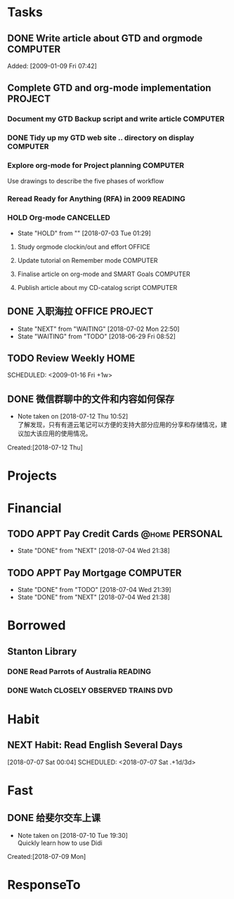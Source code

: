 # -*- coding: utf-8; -*-
#+LAST_MOBILE_CHANGE: 2018-06-16 20:53:12

#+STARTUP: hidestars
#+STARTUP: logdone
#+PROPERTY: Effort_ALL  0:10 0:20 0:30 1:00 2:00 4:00 6:00 8:00
#+COLUMNS: %38ITEM(Details) %TAGS(Context) %7TODO(To Do) %5Effort(Time){:} %6CLOCKSUM{Total}
#+PROPERTY: Effort_ALL 0 0:10 0:20 0:30 1:00 2:00 3:00 4:00 8:00

* Tasks
:PROPERTIES:
:CATEGORY: Tasks
:END:
** DONE Write article about GTD and orgmode                                     :COMPUTER:
   CLOSED: [2018-06-30 Sat 05:18] DEADLINE: <2018-06-17 Sun>
   :PROPERTIES:
   :ID:       ea41b797-12f6-4260-b619-78d3d5d84e4d
   :END:
   Added: [2009-01-09 Fri 07:42]
** Complete GTD and org-mode implementation                          :PROJECT:
   :PROPERTIES:
   :ID:       feff810f-a41d-466b-acd6-9d553973f4d7
   :END:
*** Document my GTD Backup script and write article                 :COMPUTER:
*** DONE Tidy up my GTD web site .. directory on display                        :COMPUTER:
    CLOSED: [2018-06-30 Sat 21:23]
    :PROPERTIES:
    :ID:       08f5f628-a3b5-4e3a-9f3f-a0d74d47c0f0
    :END:
*** Explore org-mode for Project planning                                  :COMPUTER:
    Use drawings to describe the five phases of workflow
*** Reread Ready for Anything (RFA) in 2009                          :READING:
*** HOLD Org-mode                                                               :CANCELLED:
    - State "HOLD"       from ""           [2018-07-03 Tue 01:29]
**** Study orgmode clockin/out and effort                             :OFFICE:
**** Update tutorial on Remember mode                               :COMPUTER:
**** Finalise article on org-mode and SMART Goals                   :COMPUTER:
**** Publish article about my CD-catalog script                     :COMPUTER:
** DONE 入职海拉                                                                :OFFICE:PROJECT:
   CLOSED: [2018-07-18 Wed 13:05] SCHEDULED: <2018-07-16 Mon>
   - State "NEXT"       from "WAITING"    [2018-07-02 Mon 22:50]
   - State "WAITING"    from "TODO"       [2018-06-29 Fri 08:52]
** TODO Review Weekly                                                           :HOME:
    SCHEDULED: <2009-01-16 Fri +1w> 
    :PROPERTIES:
    :ID:       33692ad3-36c6-4d3c-9423-3af3dafe48b9
    :END:      
** DONE 微信群聊中的文件和内容如何保存
   CLOSED: [2018-07-12 Thu 10:56]
   - Note taken on [2018-07-12 Thu 10:52] \\
     了解发现，只有有道云笔记可以方便的支持大部分应用的分享和存储情况，建议加大该应用的使用情况。
   :LOGBOOK:  
   CLOCK: [2018-07-12 Thu 10:34]--[2018-07-12 Thu 10:53] =>  0:19
   :END:      
     Created:[2018-07-12 Thu]

* Projects
:PROPERTIES:
:CATEGORY: Projects
:END:
* Financial
:PROPERTIES:
:CATEGORY: Financial
:END:
** TODO APPT Pay Credit Cards                                                   :@home:PERSONAL:
   SCHEDULED: <2018-07-08 Sun +1m>
   - State "DONE"       from "NEXT"       [2018-07-04 Wed 21:38]
   :PROPERTIES:
   :ID:       d8103fd5-e34e-4e6d-ab40-5d321e70556e
   :LAST_REPEAT: [2018-07-04 Wed 21:38]
   :END:
** TODO APPT Pay Mortgage                                                      :COMPUTER:
    SCHEDULED: <2018-08-15 Wed +1m>
    - State "DONE"       from "TODO"       [2018-07-04 Wed 21:39]
    - State "DONE"       from "NEXT"       [2018-07-04 Wed 21:38]
    :PROPERTIES:
    :LAST_REPEAT: [2018-07-04 Wed 21:39]
    :END:
* Borrowed
:PROPERTIES:
:CATEGORY: Borrowed
:END:
** Stanton Library
*** DONE Read Parrots of Australia                                              :READING:
    CLOSED: [2018-06-29 Fri 05:54] DEADLINE: <2009-01-30 Fri>
    :PROPERTIES:
    :Effort:   1:00
    :ID:       40fe4342-d98d-48e9-bf4a-20f7e1210022
    :END:
*** DONE Watch CLOSELY OBSERVED TRAINS                                          :DVD:
    CLOSED: [2018-06-29 Fri 05:54] DEADLINE: <2009-01-23 Fri>
    :PROPERTIES:
    :Effort:   2:00
    :ID:       9f1a58fe-80fb-4911-95f7-0f03ef09edb9
    :END:
* Habit
:PROPERTIES:
:CATEGORY: Habit 
:END:
** NEXT Habit: Read English Several Days
[2018-07-07 Sat 00:04]
SCHEDULED: <2018-07-07 Sat .+1d/3d>
:PROPERTIES:
:STYLE: habit
:REPEAT_TO_STATE: NEXT
:END:
* Fast
** DONE 给斐尔交车上课
   CLOSED: [2018-07-09 Mon 15:00] SCHEDULED: <2018-07-09 Mon 13:20>
   - Note taken on [2018-07-10 Tue 19:30] \\
     Quickly learn how to use Didi
   :LOGBOOK:  
   CLOCK: [2018-07-09 Mon 08:49]--[2018-07-09 Mon 08:50] =>  0:01
   :END:      
     Created:[2018-07-09 Mon]
* ResponseTo  
